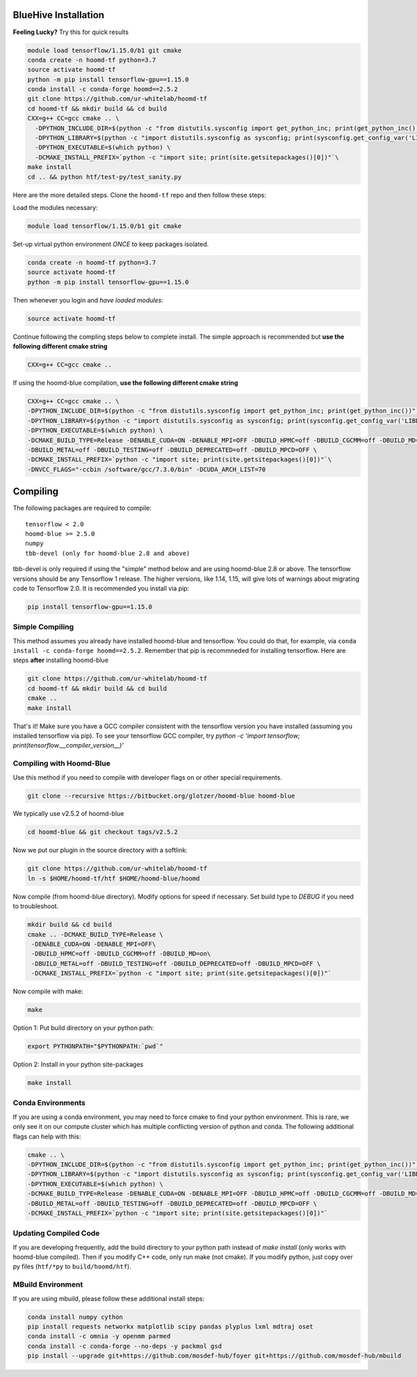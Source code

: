 .. _bluehive_installation:

BlueHive Installation
=====================

**Feeling Lucky?** Try this for quick results

.. code:: bash

    module load tensorflow/1.15.0/b1 git cmake
    conda create -n hoomd-tf python=3.7
    source activate hoomd-tf
    python -m pip install tensorflow-gpu==1.15.0
    conda install -c conda-forge hoomd==2.5.2
    git clone https://github.com/ur-whitelab/hoomd-tf
    cd hoomd-tf && mkdir build && cd build
    CXX=g++ CC=gcc cmake .. \
      -DPYTHON_INCLUDE_DIR=$(python -c "from distutils.sysconfig import get_python_inc; print(get_python_inc())") \
      -DPYTHON_LIBRARY=$(python -c "import distutils.sysconfig as sysconfig; print(sysconfig.get_config_var('LIBDIR'))") \
      -DPYTHON_EXECUTABLE=$(which python) \
      -DCMAKE_INSTALL_PREFIX=`python -c "import site; print(site.getsitepackages()[0])"`\
    make install
    cd .. && python htf/test-py/test_sanity.py

Here are the more detailed steps. Clone the ``hoomd-tf`` repo
and then follow these steps:

Load the modules necessary:

.. code:: bash

    module load tensorflow/1.15.0/b1 git cmake

Set-up virtual python environment *ONCE* to keep packages isolated.

.. code:: bash

    conda create -n hoomd-tf python=3.7
    source activate hoomd-tf
    python -m pip install tensorflow-gpu==1.15.0

Then whenever you login and *have loaded modules*:

.. code:: bash

    source activate hoomd-tf


Continue following the compling steps below to complete install.
The simple approach is recommended but **use the following
different cmake string**

.. code:: bash

  CXX=g++ CC=gcc cmake ..

If using the hoomd-blue compilation, **use the following
different cmake string**

.. code:: bash

    CXX=g++ CC=gcc cmake .. \
    -DPYTHON_INCLUDE_DIR=$(python -c "from distutils.sysconfig import get_python_inc; print(get_python_inc())") \
    -DPYTHON_LIBRARY=$(python -c "import distutils.sysconfig as sysconfig; print(sysconfig.get_config_var('LIBDIR'))") \
    -DPYTHON_EXECUTABLE=$(which python) \
    -DCMAKE_BUILD_TYPE=Release -DENABLE_CUDA=ON -DENABLE_MPI=OFF -DBUILD_HPMC=off -DBUILD_CGCMM=off -DBUILD_MD=on \
    -DBUILD_METAL=off -DBUILD_TESTING=off -DBUILD_DEPRECATED=off -DBUILD_MPCD=OFF \
    -DCMAKE_INSTALL_PREFIX=`python -c "import site; print(site.getsitepackages()[0])"`\
    -DNVCC_FLAGS="-ccbin /software/gcc/7.3.0/bin" -DCUDA_ARCH_LIST=70

.. _compiling:

Compiling
=========

The following packages are required to compile:

::

    tensorflow < 2.0
    hoomd-blue >= 2.5.0
    numpy
    tbb-devel (only for hoomd-blue 2.8 and above)

tbb-devel is only required if using the "simple" method below and are
using hoomd-blue 2.8 or above. The tensorflow versions should be any
Tensorflow 1 release. The higher versions, like 1.14, 1.15, will give
lots of warnings about migrating code to Tensorflow 2.0. It is
recommended you install via pip:

.. code:: bash

  pip install tensorflow-gpu==1.15.0

.. _simple_compiling:

Simple Compiling
----------------

This method assumes you already have installed hoomd-blue and
tensorflow. You could do that, for example, via ``conda install -c
conda-forge hoomd==2.5.2``. Remember that pip is recommneded for installing
tensorflow. Here are steps **after** installing hoomd-blue

.. code:: bash

    git clone https://github.com/ur-whitelab/hoomd-tf
    cd hoomd-tf && mkdir build && cd build
    cmake ..
    make install

That's it! Make sure you have a GCC compiler consistent with the
tensorflow version you have installed (assuming you installed
tensorflow via pip). To see your tensorflow GCC compiler, try
`python -c 'import tensorflow;
print(tensorflow.__compiler_version__)'`

.. _compiling_with_hoomd_blue:

Compiling with Hoomd-Blue
-------------------------

Use this method if you need to compile with developer flags on or other
special requirements.

.. code:: bash

    git clone --recursive https://bitbucket.org/glotzer/hoomd-blue hoomd-blue

We typically use v2.5.2 of hoomd-blue

.. code:: bash

    cd hoomd-blue && git checkout tags/v2.5.2

Now we put our plugin in the source directory with a softlink:

.. code:: bash

    git clone https://github.com/ur-whitelab/hoomd-tf
    ln -s $HOME/hoomd-tf/htf $HOME/hoomd-blue/hoomd

Now compile (from hoomd-blue directory). Modify options for speed if
necessary. Set build type to `DEBUG` if you need to troubleshoot.

.. code:: bash

    mkdir build && cd build
    cmake .. -DCMAKE_BUILD_TYPE=Release \
     -DENABLE_CUDA=ON -DENABLE_MPI=OFF\
     -DBUILD_HPMC=off -DBUILD_CGCMM=off -DBUILD_MD=on\
     -DBUILD_METAL=off -DBUILD_TESTING=off -DBUILD_DEPRECATED=off -DBUILD_MPCD=OFF \
     -DCMAKE_INSTALL_PREFIX=`python -c "import site; print(site.getsitepackages()[0])"`


Now compile with make:

.. code:: bash

    make

Option 1: Put build directory on your python path:

.. code:: bash

    export PYTHONPATH="$PYTHONPATH:`pwd`"

Option 2: Install in your python site-packages

.. code:: bash

    make install

.. _conda_environments:

Conda Environments
------------------

If you are using a conda environment, you may need to force cmake to
find your python environment. This is rare, we only see it on our
compute cluster which has multiple conflicting version of python and
conda. The following additional flags can help with this:

.. code:: bash

    cmake .. \
    -DPYTHON_INCLUDE_DIR=$(python -c "from distutils.sysconfig import get_python_inc; print(get_python_inc())") \
    -DPYTHON_LIBRARY=$(python -c "import distutils.sysconfig as sysconfig; print(sysconfig.get_config_var('LIBDIR'))") \
    -DPYTHON_EXECUTABLE=$(which python) \
    -DCMAKE_BUILD_TYPE=Release -DENABLE_CUDA=ON -DENABLE_MPI=OFF -DBUILD_HPMC=off -DBUILD_CGCMM=off -DBUILD_MD=on \
    -DBUILD_METAL=off -DBUILD_TESTING=off -DBUILD_DEPRECATED=off -DBUILD_MPCD=OFF \
    -DCMAKE_INSTALL_PREFIX=`python -c "import site; print(site.getsitepackages()[0])"`

.. _updating_compiled_code:

Updating Compiled Code
----------------------

If you are developing frequently, add the build directory to your
python path instead of `make install` (only works with hoomd-blue
compiled). Then if you modify C++ code, only run make (not cmake). If
you modify python, just copy over py files (``htf/*py`` to
``build/hoomd/htf``).

.. _mbuild_environment:

MBuild Environment
------------------

If you are using mbuild, please follow these additional install steps:

.. code:: bash

    conda install numpy cython
    pip install requests networkx matplotlib scipy pandas plyplus lxml mdtraj oset
    conda install -c omnia -y openmm parmed
    conda install -c conda-forge --no-deps -y packmol gsd
    pip install --upgrade git+https://github.com/mosdef-hub/foyer git+https://github.com/mosdef-hub/mbuild
